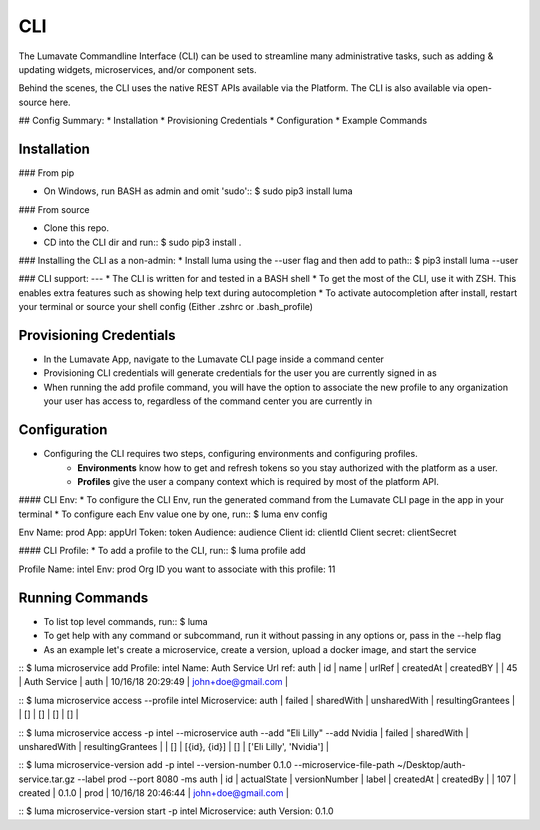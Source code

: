 .. _CLI:

CLI
============

The Lumavate Commandline Interface (CLI) can be used to streamline many administrative tasks, such as adding & updating widgets, microservices, and/or
component sets.

Behind the scenes, the CLI uses the native REST APIs available via the Platform.
The CLI is also available via open-source here.

## Config Summary:
* Installation
* Provisioning Credentials
* Configuration
* Example Commands

Installation
------------
### From pip

* On Windows, run BASH as admin and omit 'sudo'::
  $ sudo pip3 install luma

### From source

* Clone this repo.
* CD into the CLI dir and run::
  $ sudo pip3 install .

### Installing the CLI as a non-admin:
* Install luma using the --user flag and then add to path::
$ pip3 install luma --user

### CLI support:
---
* The CLI is written for and tested in a BASH shell
* To get the most of the CLI, use it with ZSH. This enables extra features such as showing help text during autocompletion
* To activate autocompletion after install, restart your terminal or source your shell config (Either .zshrc or .bash_profile)

Provisioning Credentials
-------------------------
* In the Lumavate App, navigate to the Lumavate CLI page inside a command center
* Provisioning CLI credentials will generate credentials for the user you are currently signed in as
* When running the add profile command, you will have the option to associate the new profile to any organization your user has access to, regardless of the command center you are currently in

Configuration
-------------
* Configuring the CLI requires two steps, configuring environments and configuring profiles.
    * **Environments** know how to get and refresh tokens so you stay authorized with the platform as a user.
    * **Profiles** give the user a company context which is required by most of the platform API.

#### CLI Env:
* To configure the CLI Env, run the generated command from the Lumavate CLI page in the app in your terminal
* To configure each Env value one by one, run::
$ luma env config

Env Name: prod
App: appUrl
Token: token
Audience: audience
Client id: clientId
Client secret: clientSecret

#### CLI Profile:
* To add a profile to the CLI, run::
$ luma profile add

Profile Name: intel
Env: prod
Org ID you want to associate with this profile: 11

Running Commands
----------------
* To list top level commands, run::
  $ luma

* To get help with any command or subcommand, run it without passing in any options or, pass in the --help flag
* As an example let's create a microservice, create a version, upload a docker image, and start the service

::
$ luma microservice add
Profile: intel
Name: Auth Service
Url ref: auth
| id | name         | urlRef | createdAt         | createdBY          |
| 45 | Auth Service | auth   | 10/16/18 20:29:49 | john+doe@gmail.com |

::
$ luma microservice access --profile intel
Microservice: auth
| failed | sharedWith | unsharedWith | resultingGrantees |
| []     | []         | []           | []                |

::
$ luma microservice access -p intel --microservice auth --add "Eli Lilly" --add Nvidia
| failed | sharedWith   | unsharedWith | resultingGrantees        |
| []     | [{id}, {id}] | []           | ['Eli Lilly', 'Nvidia']  |

::
$ luma microservice-version add -p intel --version-number 0.1.0 --microservice-file-path ~/Desktop/auth-service.tar.gz --label prod --port 8080 -ms auth
| id  | actualState | versionNumber | label | createdAt         | createdBy          |
| 107 | created     | 0.1.0         | prod  | 10/16/18 20:46:44 | john+doe@gmail.com |

::
$ luma microservice-version start -p intel
Microservice: auth
Version: 0.1.0
